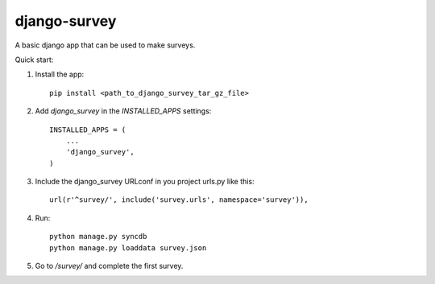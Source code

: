 django-survey
=============

A basic django app that can be used to make surveys.


Quick start:

1. Install the app::

    pip install <path_to_django_survey_tar_gz_file>

2. Add `django_survey` in the `INSTALLED_APPS` settings::

    INSTALLED_APPS = (
        ...
        'django_survey',
    )

3. Include the django_survey URLconf in you project urls.py like this::

    url(r'^survey/', include('survey.urls', namespace='survey')),

4. Run::

    python manage.py syncdb
    python manage.py loaddata survey.json

5. Go to */survey/* and complete the first survey.